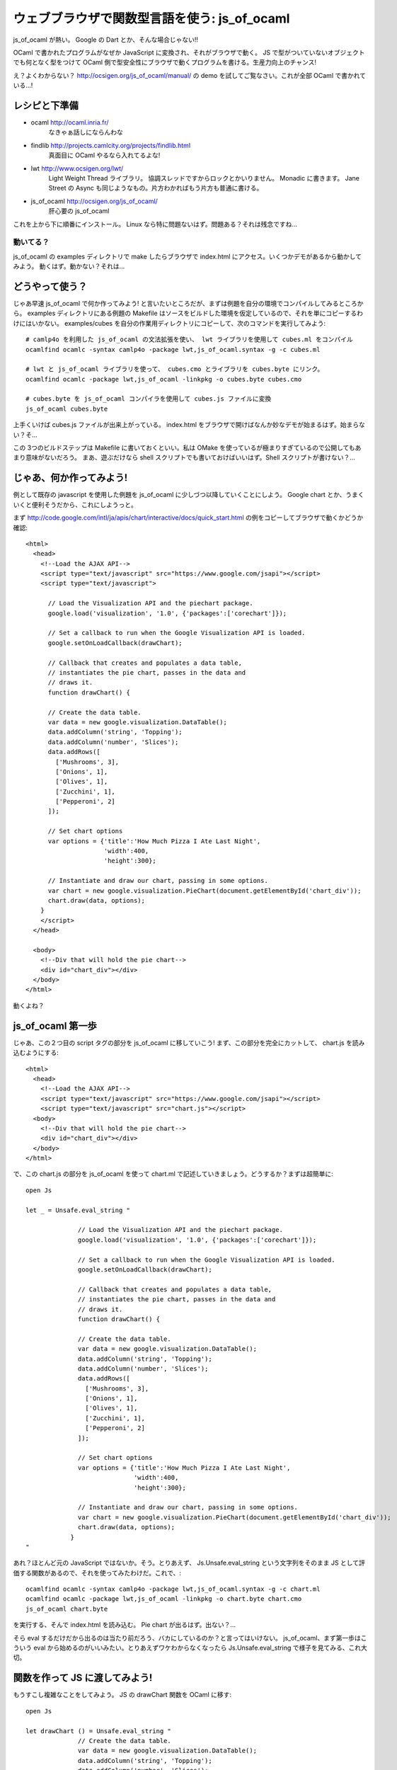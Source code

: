 =========================================
ウェブブラウザで関数型言語を使う: js_of_ocaml
=========================================

js_of_ocaml が熱い。 Google の Dart とか、そんな場合じゃない!!

OCaml で書かれたプログラムがなぜか JavaScript に変換され、それがブラウザで動く。
JS で型がついていないオブジェクトでも何となく型をつけて OCaml 側で型安全性にブラウザで動くプログラムを書ける。生産力向上のチャンス!

え？よくわからない？ http://ocsigen.org/js_of_ocaml/manual/ の demo を試してご覧なさい。これが全部 OCaml で書かれている…!

レシピと下準備
==============

- ocaml http://ocaml.inria.fr/
    なきゃぁ話しにならんわな
 
- findlib http://projects.camlcity.org/projects/findlib.html
    真面目に OCaml やるなら入れてるよな!
    
- lwt http://www.ocsigen.org/lwt/
    Light Weight Thread ライブラリ。 協調スレッドですからロックとかいりません。 Monadic に書きます。 Jane Street の Async も同じようなもの。片方わかればもう片方も普通に書ける。

- js_of_ocaml http://ocsigen.org/js_of_ocaml/
    肝心要の js_of_ocaml

これを上から下に順番にインストール。 
Linux なら特に問題ないはず。問題ある？それは残念ですね…

動いてる？
-----------------

js_of_ocaml の examples ディレクトリで make したらブラウザで index.html にアクセス。いくつかデモがあるから動かしてみよう。
動くはず。動かない？それは…

どうやって使う？
=================

じゃあ早速 js_of_ocaml で何か作ってみよう! と言いたいところだが、まずは例題を自分の環境でコンパイルしてみるところから。
examples ディレクトリにある例題の Makefile はソースをビルドした環境を仮定しているので、それを単にコピーするわけにはいかない。
examples/cubes を自分の作業用ディレクトリにコピーして、次のコマンドを実行してみよう::

    # camlp4o を利用した js_of_ocaml の文法拡張を使い、 lwt ライブラリを使用して cubes.ml をコンパイル
    ocamlfind ocamlc -syntax camlp4o -package lwt,js_of_ocaml.syntax -g -c cubes.ml

    # lwt と js_of_ocaml ライブラリを使って、 cubes.cmo とライブラリを cubes.byte にリンク。
    ocamlfind ocamlc -package lwt,js_of_ocaml -linkpkg -o cubes.byte cubes.cmo

    # cubes.byte を js_of_ocaml コンパイラを使用して cubes.js ファイルに変換
    js_of_ocaml cubes.byte 

上手くいけば cubes.js ファイルが出来上がっている。 
index.html をブラウザで開けばなんか妙なデモが始まるはず。始まらない？そ…

この 3つのビルドステップは Makefile に書いておくといい。私は OMake を使っているが極まりすぎているので公開してもあまり意味がないだろう。
まあ、遊ぶだけなら shell スクリプトでも書いておけばいいはず。Shell スクリプトが書けない？…

じゃあ、何か作ってみよう!
============================

例として既存の javascript を使用した例題を js_of_ocaml に少しづつ以降していくことにしよう。 
Google chart とか、うまくいくと便利そうだから、これにしようっと。

まず http://code.google.com/intl/ja/apis/chart/interactive/docs/quick_start.html の例をコピーしてブラウザで動くかどうか確認::

    <html>
      <head>
        <!--Load the AJAX API-->
        <script type="text/javascript" src="https://www.google.com/jsapi"></script>
        <script type="text/javascript">
        
          // Load the Visualization API and the piechart package.
          google.load('visualization', '1.0', {'packages':['corechart']});
          
          // Set a callback to run when the Google Visualization API is loaded.
          google.setOnLoadCallback(drawChart);
          
          // Callback that creates and populates a data table, 
          // instantiates the pie chart, passes in the data and
          // draws it.
          function drawChart() {
    
          // Create the data table.
          var data = new google.visualization.DataTable();
          data.addColumn('string', 'Topping');
          data.addColumn('number', 'Slices');
          data.addRows([
            ['Mushrooms', 3],
            ['Onions', 1],
            ['Olives', 1], 
            ['Zucchini', 1],
            ['Pepperoni', 2]
          ]);
    
          // Set chart options
          var options = {'title':'How Much Pizza I Ate Last Night',
                         'width':400,
                         'height':300};
    
          // Instantiate and draw our chart, passing in some options.
          var chart = new google.visualization.PieChart(document.getElementById('chart_div'));
          chart.draw(data, options);
        }
        </script>
      </head>
    
      <body>
        <!--Div that will hold the pie chart-->
        <div id="chart_div"></div>
      </body>
    </html>

動くよね？ 

js_of_ocaml 第一歩
=======================

じゃあ、この２つ目の script タグの部分を js_of_ocaml に移していこう! まず、この部分を完全にカットして、 chart.js を読み込むようにする::

    <html>
      <head>
        <!--Load the AJAX API-->
        <script type="text/javascript" src="https://www.google.com/jsapi"></script>
        <script type="text/javascript" src="chart.js"></script>
      <body>
        <!--Div that will hold the pie chart-->
        <div id="chart_div"></div>
      </body>
    </html>

で、この chart.js の部分を js_of_ocaml を使って chart.ml で記述していきましょう。どうするか？まずは超簡単に::

    open Js
    
    let _ = Unsafe.eval_string "
            
                  // Load the Visualization API and the piechart package.
                  google.load('visualization', '1.0', {'packages':['corechart']});
                  
                  // Set a callback to run when the Google Visualization API is loaded.
                  google.setOnLoadCallback(drawChart);
                  
                  // Callback that creates and populates a data table, 
                  // instantiates the pie chart, passes in the data and
                  // draws it.
                  function drawChart() {
            
                  // Create the data table.
                  var data = new google.visualization.DataTable();
                  data.addColumn('string', 'Topping');
                  data.addColumn('number', 'Slices');
                  data.addRows([
                    ['Mushrooms', 3],
                    ['Onions', 1],
                    ['Olives', 1], 
                    ['Zucchini', 1],
                    ['Pepperoni', 2]
                  ]);
            
                  // Set chart options
                  var options = {'title':'How Much Pizza I Ate Last Night',
                                 'width':400,
                                 'height':300};
            
                  // Instantiate and draw our chart, passing in some options.
                  var chart = new google.visualization.PieChart(document.getElementById('chart_div'));
                  chart.draw(data, options);
                }
    "

あれ？ほとんど元の JavaScript ではないか。そう。とりあえず、 Js.Unsafe.eval_string という文字列をそのまま JS として評価する関数があるので、それを使ってみたわけだ。これで、::

    ocamlfind ocamlc -syntax camlp4o -package lwt,js_of_ocaml.syntax -g -c chart.ml
    ocamlfind ocamlc -package lwt,js_of_ocaml -linkpkg -o chart.byte chart.cmo
    js_of_ocaml chart.byte 

を実行する、そんで index.html を読み込む。 Pie chart が出るはず。出ない？…

そら eval するだけだから出るのは当たり前だろう、バカにしているのか？と言ってはいけない。 js_of_ocaml、まず第一歩はこういう eval から始めるのがいいみたい。とりあえずワケわからなくなったら Js.Unsafe.eval_string で様子を見てみる、これ大切。

関数を作って JS に渡してみよう!
====================================

もうすこし複雑なことをしてみよう。 JS の drawChart 関数を OCaml に移す::

    open Js
            
    let drawChart () = Unsafe.eval_string "
                  // Create the data table.
                  var data = new google.visualization.DataTable();
                  data.addColumn('string', 'Topping');
                  data.addColumn('number', 'Slices');
                  data.addRows([
                    ['Mushrooms', 3],
                    ['Onions', 1],
                    ['Olives', 1], 
                    ['Zucchini', 1],
                    ['Pepperoni', 2]
                  ]);
            
                  // Set chart options
                  var options = {'title':'How Much Pizza I Ate Last Night',
                                 'width':400,
                                 'height':300};
            
                  // Instantiate and draw our chart, passing in some options.
                  var chart = new google.visualization.PieChart(document.getElementById('chart_div'));
                  chart.draw(data, options);
               "
      
    let _ = Unsafe.eval_string "
                  // Load the Visualization API and the piechart package.
                  google.load('visualization', '1.0', {'packages':['corechart']});
            ";
            Unsafe.meth_call (Unsafe.variable "google") "setOnLoadCallback" [| Unsafe.inject drawChart |]

JS の drawChart 関数をそのまま OCaml の drawChart 関数に写しただけ。相変わらず、中身は eval_string。
この OCaml の drawChart 関数は js_of_ocaml コンパイラでコンパイルしても drawChart という名前にはならない。
だから、drawChart を使う、元の JS の google.setOnLoadCallback(drawChart); メソッド呼び出しはそのまま eval_string することはできない。
Unsafe.meth_call を使う::

            Unsafe.meth_call (Unsafe.variable "google") "setOnLoadCallback" [| Unsafe.inject drawChart |]

- Unsafe.meth_call は JS のメソッド呼び出し。第一引数が JS のオブジェクト、第二がメソッド名、第三が引数配列。
- オブジェクトは JS で google と言う変数に束縛されているので Unsafe.variable "google" として、その変数を使う
- メソッド名は文字列なのでそのまま
- 引数はひとつ、 drawChart 関数を渡すのだけど、そのままでは型が合わないので Unsafe.inject を使う

これで動くはず。動かない？それは残念ですね… と言いたいところだが、

動かなかったら
--------------------

js_of_ocaml で何か上手く行かなかったら、こうするといい

  - アウトプットの js ファイルを良く見る。なんとなく読める。 (というか OCaml のバイトコードからそれなりに人間が読める JS コードを吐ける事に驚く。バイトコードがあればリバースエンジニアリングできるということだからだ! (10年ほど前にはそんな事は出来っこないから、商用コードでもバイトコードで配布すれば安心!というのが常識だった))
  - ブラウザのエラーコンソールを良く見る。なんとなくわかる。

とにかく、急いで全部 OCaml にしない事。一歩々々確かめて、知見はメモするのがいい。この Chart 移植作業中にもいくつかポイントがあった。瑣末だから敢えて書かないけど。

まあ、 Unsafe ですから!!
--------------------------

Unsafe モジュールの関数は超低レベル。とにかく JS と話をするためだけに作られている。型を合わせていない。だから簡単な間違いでも型検査で見つけることができない。そこんとこ宜しく。

文字列と JS literal object
===============================

とりあえず drawChart の eval_string は置いておいて、下の数行をもうちょっと OCaml っぽくしていこう::

    let google = Unsafe.variable "google"
    let _ = 
        (* Load the Visualization API and the piechart package. *)
        Unsafe.meth_call google "load" [| Unsafe.inject (Js.string "visualization"); 
                                          Unsafe.inject (Js.string "1.0");
                                          Unsafe.inject (Unsafe.variable "{'packages':['corechart']}") |];
        Unsafe.meth_call google "setOnLoadCallback" [| Unsafe.inject drawChart |]

ここでの改変ポイントは

- OCaml 文字列は Js.string 関数で JS の文字列オブジェクトに変更。 Unsafe.meth_call に不安全に突っ込むために Unsafe.inject を使用。
- JS literal object {'packages':['corechart']} は今の所良い記述法が無いので Unsafe.variable "文字列" で代用

JS literal object については実は {: packages = [ "corechart" ] :} みたいな書き方ができるようなパッチがつい最近出たみたいだけど、 stable 版には入っていないみたい。とりあえず変数として文字列をぶち込めば、気持ち悪いけど動く。 取り入れられるまで、待ちましょう。

とりあえず、ここんとこ改変して動かしてみよう。

Class type で JS のオブジェクトをエンコード
=========================================

さて、ここから面白くなってくる。 JS に型もクソもないが、JS のオブジェクトの型を何となく OCaml の class type として記述することで、 JS のオブジェクトのインターフェースを OCaml内のクラスとして型安全に使用することが出来る!。 今まで例を引き続き使って、 google オブジェクトのクラス型を考えよう::

    class type g = object
      method load : js_string t -> js_string t -> 'a t -> unit meth
      method setOnLoadCallback : (unit -> unit) -> unit meth
    end
    
とりあえず、 google のメソッドは load と setOnLoadCallback を使っている。このメソッドを持つ class type g を定義している。

メソッドの OCaml でのあるべき型を何となく想像しよう。例えば、 load は string を二つ、その次によくわからない JS object を受け取り、返り値は unit でいいだろう。つまり、 string -> string -> 'a -> unit だ。 'a はとりあえず、よくわかんないから型変数にしておいた。

class type g の load メソッドが、この型を持つと宣言するのだが、そのまま string -> string -> 'a -> unit と書くわけではなく、ちょっとした変換が必要だ。ここんとこちょい面倒で自動で出来そうなものだが、まあ、ルールは簡単だから手でもできる

- JS のオブジェクトの型は 'a Js.t。 'a は phantom type でオブジェクトの中身の型。例えば JS の文字列オブジェクトの型は js_string Js.t になる。 ここでは open Js しているので js_string t になっている。

- リターンの型は別の phantom type 'a meth で修飾する。ここでは、なんとなく想像したリターン型は unit だから unit meth。

- わかんない型もとりあえず 'a t として、何か JS のオブジェクトが来るってことにする。もちろん型安全性は失われるが、どうせ JS だから。

- 引数の型が関数の場合、オブジェクトではないので t で修飾する必要は無い。

というわけで、 method load の型は js_string t -> js_string t -> 'a t -> unit meth になる。

setOnLoadCallback も同様。このメソッドはコールバック関数をもらってそれを登録するから、 OCaml 的には (unit -> unit) -> unit の型を持つ。これを上のルールに従って変換する。 (unit -> unit) -> unit meth。

さて、インターフェースを OCaml の型で宣言できた。 変数 google にはこのインターフェースを持つオブジェクトが入っているはずだから、それを明示しよう::

    let google : g t = Unsafe.variable "google"

google は JS object なので g t って型になる。 t を忘れないように。

js_of_ocaml では c JS.t という型、つまり c というインターフェースを持つ JS object に対し、特殊な糖衣構文を使って型安全にメソッド呼び出しができる::

    let _ = 
        (* Load the Visualization API and the piechart package. *)
        google##load (Js.string "visualization",
                      Js.string "1.0",
                      Unsafe.variable "{'packages':['corechart']}");
        google##setOnLoadCallback (drawChart)
    
ここでのポイントは

- OCaml の普通のメソッド呼出 # と違って、 ## を使う
- JS のメソッドは uncurry form で呼び出す。 class type での宣言は curried であるのだが。
- 一引数、ゼロ引数であっても JS メソッド名の後には () が必須。 google##setOnLoadCallback drawChart とは書けない

当然ながら今度は Unsafe を多用していた時と違って、かなり型安全になっている。例えば setOnLoadCallback に違う型の関数を適用することはできない。

js_of_ocaml ではこんな風に、既存の JS クラスに適当な型を与えて OCaml 側で型安全性を使ったプログラミングが出来る。もし完全に型をエンコードできなければ型変数を使ってとりあえず、その部分だけの型安全性を諦めることも出来る。非常に柔軟かつ簡単に複雑な JS 資産を OCaml 側で利用できる仕組みを持っていると言えるだろう。

例によって、最後の部分をこの class type 宣言、 google の定義、 google の使用のコード片に書き換えて動作を確認しよう。

プロパティと new
============================================

さて、これで元の JS の最後の部分は OCaml に移すことが出来た。 (JS literal object が甘いが、今の所エレガントにはできないのだからまあ、よしとする) こんどは drawChart の eval_string の部分を移植していこう。

ここでの問題は、 new google.visualization.PieChart() に見られる、

- google.visualization というプロパティアクセス
- new

の二つ。

プロパティも class type にエンコード
-------------------------------------------- 

JS object のプロパティも class type にエンコードすることで OCaml 側でアクセスすることが可能だ。 visualization というプロパティを google のクラス型 g に足してみよう：：

    class type g = object
      method load : js_string t -> js_string t -> 'a t -> unit meth
      method setOnLoadCallback : (unit -> unit) -> unit meth
      method visualization : 'a t readonly_prop
    end
    
とりあえず、 google.visualization の型は何かわからないので 'a t という型にしておいた。 google.visualization はメソッドではなく、プロパティなので、 meth の代わりに readonly_prop という phantom type を使う。こう記述しておくと、 google##visualization という OCaml コードで JS の google.visualization にアクセスできる。

もし JS object o のプロパティ p が変更可能な場合、 readonly_prop の代わりに普通の prop を使う。その場合は、 o##p でプロパティを読み出すだけでなく、 o##p <- e でプロパティの上書きが可能だ。

クラスコンストラクタ は constr でエンコード
------------------------------------------

上では visualization はとりあえず 'a t という型だと想定したが、 new google.visualization.PieChart(...) という使われ方をしているから、

- PieChart にアクセスできる
- PieChart は HTML の要素を取って new できる

事が判る。今度はこの visualization を OCaml の class type にエンコードしよう::

    class type v = object
      method _PieChart : (Dom_html.element t -> 'a t) constr readonly_prop
    end

- PieChart は大文字から始まる。 OCaml では大文字から始まるメソッドは定義できないので _ を前に付ける。 _PieChart。
- PieChart は read only prop
- PieChart はオブジェクトではなく新しいオブジェクトを new できるコンストラクタ。なので constr phantom type でそれを明示。
- new google.visualization.PieChart(e) は HTML の element を取る。その型は Dom_html.element t。 そして作られるオブジェクトは…例によって良く判らないので 'a t にしておく

v を用意したので、 google.visualizaiton の型は v t と書くことが出来る。 class type g を修正::

    class type g = object
      method load : js_string t -> js_string t -> 'a t -> unit meth
      method setOnLoadCallback : (unit -> unit) -> unit meth
      method visualization : v t readonly_prop
    end

これで、準備完了。 new google.visualization.PieChart(e) は OCaml では次のように書くことが出来る::

    jsnew (google##visualization##_PieChart) (e)

- PieChart へのアクセスは ## を使う
- JS object の new は OCaml の new ではなく、 jsnew を使う
- jsnew の引数にはカッコが必須。 (constructor に ## が入っている場合もカッコがいる

どんどん変えていこう
=================================

さて、ここらで一度動くコードが提示できると嬉しいのだけど…残念ながら、一気にやっていかないといけない。 (eval_string 内で変数にバインドしてもその後使えないので…)

- new google.visualization.PieChart(...) の結果は 'a t では寂しい。結果の chart は draw というメソッドを持っているので、 chart という class type を定義。 draw メソッドを宣言

- PieChart と同様に、 DataTable を constr readonly_prop として class type v に定義

- new google.visualization.DataTable() の結果は addColumn と addRows というメソッドを持っているので、それも class type に定義

これを全部やったのが次::

    open Js
            
    class type dataTable = object
      method addColumn : js_string t -> js_string t-> unit meth
      method addRows : 'a t -> unit meth
    end
    
    class type chart = object
      method draw : dataTable t -> 'a t -> unit meth
    end
    
    class type v = object
      method _DataTable : dataTable t constr readonly_prop
      method _PieChart : (Dom_html.element t -> chart t) constr readonly_prop
    end
    
    class type g = object
      method load : js_string t -> js_string t -> 'a t -> unit meth
      method setOnLoadCallback : (unit -> unit) -> unit meth
      method visualization : v t readonly_prop
    end
      
    let google : g t = Unsafe.variable "google"
    
    let drawChart () = 
      let data = jsnew (google##visualization##_DataTable) () in
      data##addColumn (Js.string "string", Js.string "Topping");
      data##addColumn (Js.string "number", Js.string "Slices");
      data##addRows ( Unsafe.eval_string "[
                    ['Mushrooms', 3],
                    ['Onions', 1],
                    ['Olives', 1], 
                    ['Zucchini', 1],
                    ['Pepperoni', 2]
                  ]" );
      let options = Unsafe.variable "{'title':'How Much Pizza I Ate Last Night',
                                     'width':400,
                                     'height':300}" 
      in
      let div = Unsafe.eval_string "document.getElementById('chart_div')" in
      let chart = jsnew (google##visualization##_PieChart) (div) in
      chart##draw(data, options)
    
    let _ = 
        (* Load the Visualization API and the piechart package. *)
        google##load (Js.string "visualization",
                      Js.string "1.0",
                      Unsafe.variable "{'packages':['corechart']}");
        google##setOnLoadCallback (drawChart)

注意点は…

- addRows の第一引数と draw の第二引数の型は、まあ、とりあえず放っとく。 Unsafe.eval_string したものを渡すので
- options は例によって JS literal object なので Unsafe.variable "文字列" で代用

まだちょっと Unsafe な部分はあるが、大部分が OCaml の型安全な世界に移ってきた。

仕上げ
=================================

残りの Unsafe や取りあえずの method 型宣言内の型変数を減らそう。 (JS literal object は置く。)

- addRows の第一引数の型は JS object の配列の配列なので、 'a t js_array t js_array t。 ('a の部分は…難しい)
- OCaml で記述したピザデータから JS 文字列の配列の配列を作るためのコード
- HTML の chart_div という id を持ったエレメントを探すため Dom_html モジュールを使用

最終的にはこんなコードになる::

    open Js
            
    class type dataTable = object
      method addColumn : js_string t -> js_string t-> unit meth
      method addRows : 'a t js_array t js_array t -> unit meth (* 引数の型を明確化 *)
    end
    
    class type chart = object
      method draw : dataTable t -> 'a t -> unit meth
    end
    
    class type v = object
      method _DataTable : dataTable t constr readonly_prop
      method _PieChart : (Dom_html.element t -> chart t) constr readonly_prop
    end
    
    class type g = object
      method load : js_string t -> js_string t -> 'a t -> unit meth
      method setOnLoadCallback : (unit -> unit) -> unit meth
      method visualization : v t readonly_prop
    end
      
    let google : g t = Unsafe.variable "google"
    
    let drawChart () = 
      let data = jsnew (google##visualization##_DataTable) () in
      data##addColumn (Js.string "string", Js.string "Topping");
      data##addColumn (Js.string "number", Js.string "Slices");
      (* 食べたピザデータを OCaml の (string * int) list で表現 *)
      let rows = [ ("Mushrooms", 3); 
                   ("Onions", 1);
                   ("Olives", 1); 
                   ("Zucchini", 1);
                   ("Pepperoni", 2) ]
      in
      (* JS のオブジェクトへ変換 *)
      let rowsJS = 
        Js.array (Array.of_list (List.map (fun (name,q) -> 
          Js.array [| Js.string name; 
                    (* No phantom for top type? *)
                      Obj.magic q |])  rows))
      in
      data##addRows(rowsJS);
      let options = Unsafe.variable "{'title':'How Much Pizza I Ate Last Night',
                                     'width':400,
                                     'height':300}" 
      in
      (* Dom アクセスで chart_div という名前のエレメントを取得。無ければ、残念です… *)
      let div = match Opt.to_option (Dom_html.window##document##getElementById (Js.string "chart_div")) with
        | None -> assert false
        | Some div -> div
      in
      let chart = jsnew (google##visualization##_PieChart) (div) in
      chart##draw(data, options)
    
    let _ = 
        (* Load the Visualization API and the piechart package. *)
        google##load (Js.string "visualization",
                      Js.string "1.0",
                      Unsafe.variable "{'packages':['corechart']}");
        google##setOnLoadCallback (drawChart)

残った Unsafe は、ごくわずか。

- google オブジェクトは g t という型を持つよー。これはしょうがない
- JS literal object の部分。これは多分すぐにエレガントに書けるようになる。 Wktk して待て!

まとめ
=================================

js_of_ocaml を導入すれば、既存の JS 資産を利用した HTML ページを、簡単な eval_string を使ったものから始めて、最終的にほとんどのコードを OCaml に移植する事が出来る。これを Google の Chart API を使った例を通して見てみた。実際カンタン!

JS のオブジェクトのインターフェースは、いくつかのルールを覚えれば、簡単に OCaml の class type として宣言し、 OCaml 内で静的型安全に使用することができる。とはいえ、ガッチムチに硬いわけでもなく、完全な静的型安全性が得にくい場合は、その部分だけの安全性を捨て、 JS 側の動的型検査にまかせることができる。すごく柔軟だ!!

